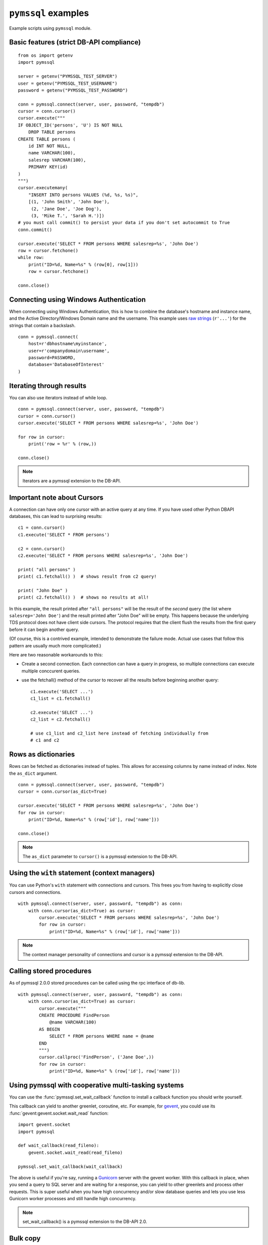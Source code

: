 ====================
``pymssql`` examples
====================

Example scripts using ``pymssql`` module.

Basic features (strict DB-API compliance)
=========================================

::

    from os import getenv
    import pymssql

    server = getenv("PYMSSQL_TEST_SERVER")
    user = getenv("PYMSSQL_TEST_USERNAME")
    password = getenv("PYMSSQL_TEST_PASSWORD")

    conn = pymssql.connect(server, user, password, "tempdb")
    cursor = conn.cursor()
    cursor.execute("""
    IF OBJECT_ID('persons', 'U') IS NOT NULL
        DROP TABLE persons
    CREATE TABLE persons (
        id INT NOT NULL,
        name VARCHAR(100),
        salesrep VARCHAR(100),
        PRIMARY KEY(id)
    )
    """)
    cursor.executemany(
        "INSERT INTO persons VALUES (%d, %s, %s)",
        [(1, 'John Smith', 'John Doe'),
         (2, 'Jane Doe', 'Joe Dog'),
         (3, 'Mike T.', 'Sarah H.')])
    # you must call commit() to persist your data if you don't set autocommit to True
    conn.commit()

    cursor.execute('SELECT * FROM persons WHERE salesrep=%s', 'John Doe')
    row = cursor.fetchone()
    while row:
        print("ID=%d, Name=%s" % (row[0], row[1]))
        row = cursor.fetchone()

    conn.close()

Connecting using Windows Authentication
=======================================

When connecting using Windows Authentication, this is how to combine the
database's hostname and instance name, and the Active Directory/Windows Domain
name and the username. This example uses
`raw strings <https://docs.python.org/3/reference/lexical_analysis.html#string-and-bytes-literals>`_
(``r'...'``) for the strings that contain a backslash.

::

    conn = pymssql.connect(
        host=r'dbhostname\myinstance',
        user=r'companydomain\username',
        password=PASSWORD,
        database='DatabaseOfInterest'
    )

Iterating through results
=========================

You can also use iterators instead of while loop.

::

    conn = pymssql.connect(server, user, password, "tempdb")
    cursor = conn.cursor()
    cursor.execute('SELECT * FROM persons WHERE salesrep=%s', 'John Doe')

    for row in cursor:
        print('row = %r' % (row,))

    conn.close()

.. note:: Iterators are a pymssql extension to the DB-API.

Important note about Cursors
============================

A connection can have only one cursor with an active query at any time.
If you have used other Python DBAPI databases, this can lead to surprising
results::

    c1 = conn.cursor()
    c1.execute('SELECT * FROM persons')

    c2 = conn.cursor()
    c2.execute('SELECT * FROM persons WHERE salesrep=%s', 'John Doe')

    print( "all persons" )
    print( c1.fetchall() )  # shows result from c2 query!

    print( "John Doe" )
    print( c2.fetchall() )  # shows no results at all!

In this example, the result printed after ``"all persons"`` will be the
result of the *second* query (the list where ``salesrep='John Doe'``)
and the result printed after "John Doe" will be empty.  This happens
because the underlying TDS protocol does not have client side cursors.
The protocol requires that the client flush the results from the first
query before it can begin another query.

(Of course, this is a contrived example, intended to demonstrate the
failure mode.  Actual use cases that follow this pattern are usually
much more complicated.)

Here are two reasonable workarounds to this:

- Create a second connection.  Each connection can have a query in
  progress, so multiple connections can execute multiple conccurent queries.

- use the fetchall() method of the cursor to recover all the results
  before beginning another query::

    c1.execute('SELECT ...')
    c1_list = c1.fetchall()

    c2.execute('SELECT ...')
    c2_list = c2.fetchall()

    # use c1_list and c2_list here instead of fetching individually from
    # c1 and c2

Rows as dictionaries
====================

Rows can be fetched as dictionaries instead of tuples. This allows for accessing
columns by name instead of index. Note the ``as_dict`` argument.

::

    conn = pymssql.connect(server, user, password, "tempdb")
    cursor = conn.cursor(as_dict=True)

    cursor.execute('SELECT * FROM persons WHERE salesrep=%s', 'John Doe')
    for row in cursor:
        print("ID=%d, Name=%s" % (row['id'], row['name']))

    conn.close()

.. note::

    The ``as_dict`` parameter to ``cursor()`` is a pymssql extension to the
    DB-API.

Using the ``with`` statement (context managers)
===============================================

You can use Python's ``with`` statement with connections and cursors. This
frees you from having to explicitly close cursors and connections.

::

    with pymssql.connect(server, user, password, "tempdb") as conn:
        with conn.cursor(as_dict=True) as cursor:
            cursor.execute('SELECT * FROM persons WHERE salesrep=%s', 'John Doe')
            for row in cursor:
                print("ID=%d, Name=%s" % (row['id'], row['name']))

.. note::

    The context manager personality of connections and cursor is a pymssql
    extension to the DB-API.

Calling stored procedures
=========================

As of pymssql 2.0.0 stored procedures can be called using the rpc interface of
db-lib.

::

    with pymssql.connect(server, user, password, "tempdb") as conn:
        with conn.cursor(as_dict=True) as cursor:
            cursor.execute("""
            CREATE PROCEDURE FindPerson
                @name VARCHAR(100)
            AS BEGIN
                SELECT * FROM persons WHERE name = @name
            END
            """)
            cursor.callproc('FindPerson', ('Jane Doe',))
            for row in cursor:
                print("ID=%d, Name=%s" % (row['id'], row['name']))

Using pymssql with cooperative multi-tasking systems
====================================================

.. versionadded:: 2.1.0

You can use the :func:`pymssql.set_wait_callback` function to install a callback
function you should write yourself.

This callback can yield to another greenlet, coroutine, etc. For example, for
gevent_, you could use its :func:`gevent:gevent.socket.wait_read` function::

    import gevent.socket
    import pymssql

    def wait_callback(read_fileno):
        gevent.socket.wait_read(read_fileno)

    pymssql.set_wait_callback(wait_callback)

The above is useful if you're say, running a Gunicorn_ server with the gevent
worker. With this callback in place, when you send a query to SQL server and are
waiting for a response, you can yield to other greenlets and process other
requests. This is super useful when you have high concurrency and/or slow
database queries and lets you use less Gunicorn worker processes and still
handle high concurrency.

.. note:: set_wait_callback() is a pymssql extension to the DB-API 2.0.

.. _gevent: http://gevent.org
.. _wait_read: http://gevent.org/gevent.socket.html#gevent.socket.wait_read
.. _Gunicorn: http://gunicorn.org

Bulk copy
===============

.. versionadded:: 2.2.0

The fastest way to insert data to a SQL Server table is often to use the bulk copy functions, for example::

    conn = pymssql.connect(server, user, password, "tempdb")
    cursor = conn.cursor()
    cursor.execute("""
        CREATE TABLE example (
            col1 INT NOT NULL,
            col2 INT NOT NULL
        )
    """)
    cursor.close()

    conn.bulk_copy("example", [(1, 2)] * 1000000)

For more detail on fast data loading in SQL Server, including on bulk copy, read
`The data loading performance guide`_ from Microsoft.

.. _The data loading performance guide: https://docs.microsoft.com/en-us/previous-versions/sql/sql-server-2008/dd425070(v=sql.100)?redirectedfrom=MSDN
